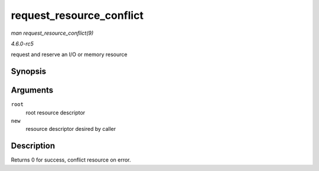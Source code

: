 .. -*- coding: utf-8; mode: rst -*-

.. _API-request-resource-conflict:

=========================
request_resource_conflict
=========================

*man request_resource_conflict(9)*

*4.6.0-rc5*

request and reserve an I/O or memory resource


Synopsis
========

.. c:function:: struct resource * request_resource_conflict( struct resource * root, struct resource * new )

Arguments
=========

``root``
    root resource descriptor

``new``
    resource descriptor desired by caller


Description
===========

Returns 0 for success, conflict resource on error.


.. ------------------------------------------------------------------------------
.. This file was automatically converted from DocBook-XML with the dbxml
.. library (https://github.com/return42/sphkerneldoc). The origin XML comes
.. from the linux kernel, refer to:
..
.. * https://github.com/torvalds/linux/tree/master/Documentation/DocBook
.. ------------------------------------------------------------------------------
